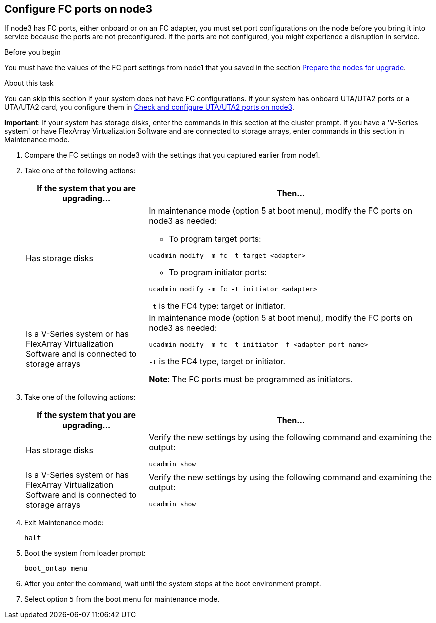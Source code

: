 == Configure FC ports on node3

If node3 has FC ports, either onboard or on an FC adapter, you must set port configurations on the node before you bring it into service because the ports are not preconfigured. If the ports are not configured, you might experience a disruption in service.

.Before you begin

You must have the values of the FC port settings from node1 that you saved in the section link:prepare_nodes_for_upgrade.html[Prepare the nodes for upgrade].

.About this task

You can skip this section if your system does not have FC configurations. If your system has onboard UTA/UTA2 ports or a UTA/UTA2 card, you configure them in link:set_fc_or_uta_uta2_config_on_node3.html#check-and-configure-utauta2-ports-on-node3[Check and configure UTA/UTA2 ports on node3].

*Important*: If your system has storage disks, enter the commands in this section at the cluster prompt. If you have a 'V-Series system' or have FlexArray Virtualization Software and are connected to storage arrays, enter commands in this section in Maintenance mode.

. [[step1]]Compare the FC settings on node3 with the settings that you captured earlier from node1.
. [[step2]]Take one of the following actions:
+
[cols=2*,options="header",cols="30,70"]
|===
|If the system that you are upgrading... |Then…

|Has storage disks
a|In maintenance mode (option 5 at boot menu), modify the FC ports on node3 as needed:

* To program target ports:

`ucadmin modify -m fc -t target <adapter>`

* To program initiator ports:

`ucadmin modify -m fc -t initiator <adapter>`

`-t` is the FC4 type: target or initiator.
|Is a V-Series system or has FlexArray Virtualization Software and is connected to storage arrays

|In maintenance mode (option 5 at boot menu), modify the FC ports on node3 as needed:

`ucadmin modify -m fc -t initiator -f <adapter_port_name>`

`-t` is the FC4 type, target or initiator.

*Note*: The FC ports must be programmed as initiators.
|===

. [[step3]]Take one of the following actions:
+
[cols=2*,options="header",cols="30,70"]
|===
|If the system that you are upgrading... |Then…

|Has storage disks
|Verify the new settings by using the following command and examining the output:

`ucadmin show`
|Is a V-Series system or has FlexArray Virtualization Software and is connected to storage arrays
|Verify the new settings by using the following command and examining the output:

`ucadmin show`
|===

. [[step4]]Exit Maintenance mode:
+
`halt`

. Boot the system from loader prompt:
+
`boot_ontap menu`

. [[step6]]After you enter the command, wait until the system stops at the boot environment prompt.

. Select option `5` from the boot menu for maintenance mode.

// This reuse file is used in the following adoc files:
// upgrade-arl-auto\set_fc_or_uta_uta2_config_on_node3.adoc
// upgrade-arl-auto-app\set_fc_or_uta_uta2_config_on_node3.adoc
